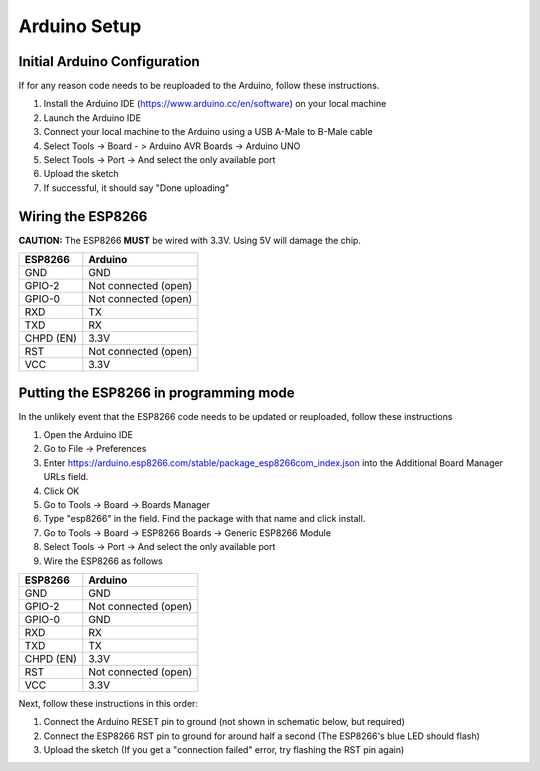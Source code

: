 Arduino Setup
=============

.. _arduino_config:

Initial Arduino Configuration
#############################

If for any reason code needs to be reuploaded to the Arduino, follow these instructions.

#. Install the Arduino IDE (https://www.arduino.cc/en/software) on your local machine
#. Launch the Arduino IDE
#. Connect your local machine to the Arduino using a USB A-Male to B-Male cable
#. Select Tools -> Board - > Arduino AVR Boards -> Arduino UNO
#. Select Tools -> Port -> And select the only available port
#. Upload the sketch
#. If successful, it should say "Done uploading"

Wiring the ESP8266
##################

**CAUTION:** The ESP8266 **MUST** be wired with 3.3V. Using 5V will damage the chip.

+-------------------------------+----------------------------------+
| ESP8266                       | Arduino                          |
+===============================+==================================+
| GND                           | GND                              |
+-------------------------------+----------------------------------+
| GPIO-2                        | Not connected (open)             |
+-------------------------------+----------------------------------+
| GPIO-0                        | Not connected (open)             |
+-------------------------------+----------------------------------+
| RXD                           | TX                               |
+-------------------------------+----------------------------------+
| TXD                           | RX                               |
+-------------------------------+----------------------------------+
| CHPD (EN)                     | 3.3V                             |
+-------------------------------+----------------------------------+
| RST                           | Not connected (open)             |
+-------------------------------+----------------------------------+
| VCC                           | 3.3V                             |
+-------------------------------+----------------------------------+

.. image:: https://hackster.imgix.net/uploads/attachments/719718/after_programming_8mrh0Aoco7.jpg?auto=compress%2Cformat&w=680&h=510&fit=max
  :width: 680
  :alt: ESP8266 Wiring

Putting the ESP8266 in programming mode
#######################################

In the unlikely event that the ESP8266 code needs to be updated or reuploaded, follow these instructions

#. Open the Arduino IDE
#. Go to File -> Preferences
#. Enter https://arduino.esp8266.com/stable/package_esp8266com_index.json into the Additional Board Manager URLs field.
#. Click OK
#. Go to Tools -> Board -> Boards Manager
#. Type "esp8266" in the field. Find the package with that name and click install.
#. Go to Tools -> Board -> ESP8266 Boards -> Generic ESP8266 Module
#. Select Tools -> Port -> And select the only available port
#. Wire the ESP8266 as follows

+-------------------------------+----------------------------------+
| ESP8266                       | Arduino                          |
+===============================+==================================+
| GND                           | GND                              |
+-------------------------------+----------------------------------+
| GPIO-2                        | Not connected (open)             |
+-------------------------------+----------------------------------+
| GPIO-0                        | GND                              |
+-------------------------------+----------------------------------+
| RXD                           | RX                               |
+-------------------------------+----------------------------------+
| TXD                           | TX                               |
+-------------------------------+----------------------------------+
| CHPD (EN)                     | 3.3V                             |
+-------------------------------+----------------------------------+
| RST                           | Not connected (open)             |
+-------------------------------+----------------------------------+
| VCC                           | 3.3V                             |
+-------------------------------+----------------------------------+

Next, follow these instructions in this order:

#. Connect the Arduino RESET pin to ground (not shown in schematic below, but required)
#. Connect the ESP8266 RST pin to ground for around half a second (The ESP8266's blue LED should flash)
#. Upload the sketch (If you get a "connection failed" error, try flashing the RST pin again)

.. image:: https://hackster.imgix.net/uploads/attachments/719715/during_programming_6GuB59TOuw.jpg?auto=compress%2Cformat&w=680&h=510&fit=max
  :width: 680
  :alt: ESP8266 Wiring


